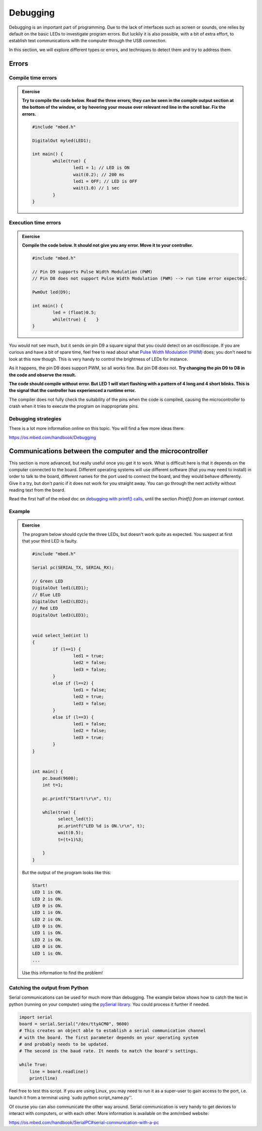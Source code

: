 Debugging
=========



Debugging is an important part of programming.  Due to the lack of
interfaces such as screen or sounds, one relies by default on the
basic LEDs to investigate program errors.  But luckily it is also
possible, with a bit of extra effort, to establish text communications
with the computer through the USB connection.

In this section, we will explore different types or errors, and
techniques to detect them and try to address them.

Errors
------

Compile time errors
^^^^^^^^^^^^^^^^^^^

.. admonition:: Exercise

   **Try to compile the code below. Read the three errors; they can be
   seen in the compile output section at the bottom of the window, or
   by hovering your mouse over relevant red line in the scroll
   bar. Fix the errors.**

   .. code-block:: c

	#include "mbed.h"

	DigitalOut myled(LED1);

	int main() {
		while(true) {
			led1 = 1; // LED is ON
			wait(0.2); // 200 ms
			led1 = OFF; // LED is OFF
			wait(1.0) // 1 sec
		}
	}


Execution time errors
^^^^^^^^^^^^^^^^^^^^^

.. admonition:: Exercise

   **Compile the code below. It should not give you any error.  Move
   it to your controller.**

   .. code-block:: c

	#include "mbed.h"

	// Pin D9 supports Pulse Width Modulation (PWM)
	// Pin D8 does not support Pulse Width Modulation (PWM) --> run time error expected.

	PwmOut led(D9);

	int main() {
		led = (float)0.5;
		while(true) {    }
	}

You would not see much, but it sends on pin D9 a square signal that
you could detect on an oscilloscope.  If you are curious and have a
bit of spare time, feel free to read about what `Pulse Width
Modulation (PWM)
<https://en.wikipedia.org/wiki/Pulse-width_modulation>`_ does; you
don't need to look at this now though.  This is very handy to control
the brightness of LEDs for instance.

As it happens, the pin D9 does support PWM, so all works fine. But pin
D8 does not.  **Try changing the pin D9 to D8 in the code and observe the
result.**

**The code should compile without error. But LED 1 will start flashing
with a pattern of 4 long and 4 short blinks.  This is the signal that
the controller has experienced a runtime error.**

The compiler does not fully check the suitability of the pins when the
code is compiled, causing the microcontroller to crash when it tries
to execute the program on inappropriate pins.


Debugging strategies
^^^^^^^^^^^^^^^^^^^^

There is a lot more information online on this topic. You will find a
few more ideas there:

https://os.mbed.com/handbook/Debugging



.. _serial-tuto-label:

Communications between the computer and the microcontroller
-----------------------------------------------------------

This section is more advanced, but really useful once you get it to
work. What is difficult here is that it depends on the computer
connected to the board. Different operating systems will use different
software (that you may need to install) in order to talk to the board,
different names for the port used to connect the board, and they would
behave differently. Give it a try, but don't panic if it does not work
for you straight away. You can go through the next activity without
reading text from the board.



Read the first half of the mbed doc on `debugging with printf() calls
<https://docs.mbed.com/docs/mbed-os-handbook/en/latest/debugging/printf/>`_,
until the section *Printf() from an interrupt context*.



Example
^^^^^^^

.. admonition:: Exercise

   The program below should cycle the three LEDs, but doesn't work
   quite as expected. You suspect at first that your third LED is
   faulty.

   .. code-block:: c

	#include "mbed.h"

	Serial pc(SERIAL_TX, SERIAL_RX);

	// Green LED
	DigitalOut led1(LED1);
	// Blue LED
	DigitalOut led2(LED2);
	// Red LED
	DigitalOut led3(LED3);


	void select_led(int l)
	{
	        if (l==1) {
	                led1 = true;
	                led2 = false;
	                led3 = false;
	        }
	        else if (l==2) {
	                led1 = false;
	                led2 = true;
	                led3 = false;
	        }
	        else if (l==3) {
	                led1 = false;
	                led2 = false;
	                led3 = true;
	        }
	}


	int main() {
	    pc.baud(9600);
	    int t=1;

	    pc.printf("Start!\r\n", t);

	    while(true) {
	          select_led(t);
	          pc.printf("LED %d is ON.\r\n", t);
	          wait(0.5);
	          t=(t+1)%3;

	    }
	}


   But the output of the program looks like this:


   .. code-block:: c

	Start!
	LED 1 is ON.
	LED 2 is ON.
	LED 0 is ON.
	LED 1 is ON.
	LED 2 is ON.
	LED 0 is ON.
	LED 1 is ON.
	LED 2 is ON.
	LED 0 is ON.
	LED 1 is ON.
	...

   Use this information to find the problem!


Catching the output from Python
^^^^^^^^^^^^^^^^^^^^^^^^^^^^^^^

Serial communications can be used for much more than debugging. 
The example below shows how to catch the text in python (running on your computer) 
using the `pySerial library <https://pythonhosted.org/pyserial/>`_. 
You could process it further if needed. 


.. code-block:: python

   import serial
   board = serial.Serial("/dev/ttyACM0", 9600)
   # This creates an object able to establish a serial communication channel
   # with the board. The first parameter depends on your operating system
   # and probably needs to be updated.
   # The second is the baud rate. It needs to match the board's settings.

   while True:
       line = board.readline()
       print(line)

Feel free to test this script. If you are using Linux, you may need to
run it as a super-user to gain access to the port, i.e. launch it from
a terminal using `sudo python script_name.py''.

Of course you can also communicate the other way around. Serial
communication is very handy to get devices to interact with computers,
or with each other. More information is available on the arm/mbed
website:

https://os.mbed.com/handbook/SerialPC#serial-communication-with-a-pc
